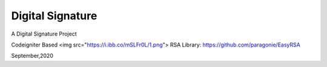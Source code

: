 ###################
Digital Signature
###################

A Digital Signature Project

Codeigniter Based
<img src="https://i.ibb.co/mSLFr0L/1.png">
RSA Library:
https://github.com/paragonie/EasyRSA

September,2020
